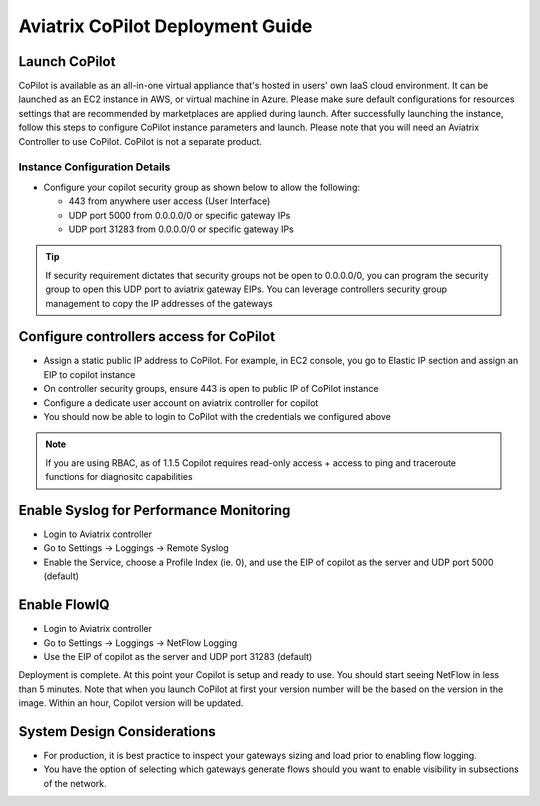 .. meta::
  :description: Aviatrix Getting Started
  :keywords: CoPilot,visibility


============================================================
Aviatrix CoPilot Deployment Guide
============================================================


Launch CoPilot
==================

CoPilot is available as an all-in-one virtual appliance that's hosted in users' own IaaS cloud environment. 
It can be launched as an EC2 instance in AWS, or virtual machine in Azure. Please make sure default configurations for resources settings that are recommended by marketplaces are applied during launch.
After successfully launching the instance, follow this steps to configure CoPilot instance parameters and launch. 
Please note that you will need an Aviatrix Controller to use CoPilot. CoPilot is not a separate product.


Instance Configuration Details
------------------------------

- Configure your copilot security group as shown below to allow the following: 

  - 443 from anywhere user access (User Interface)

  - UDP port 5000 from 0.0.0.0/0 or specific gateway IPs

  - UDP port 31283 from 0.0.0.0/0 or specific gateway IPs 

.. tip::
  If security requirement dictates that security groups not be open to 0.0.0.0/0, you can program the security group to open this UDP port to aviatrix gateway EIPs. You can leverage controllers security group management to copy the IP addresses of the gateways 

 

Configure controllers access for CoPilot
=============================================

- Assign a static public IP address to CoPilot. For example, in EC2 console, you go to Elastic IP section and assign an EIP to copilot instance 

- On controller security groups, ensure 443 is open to public IP  of CoPilot instance

- Configure a dedicate user account on aviatrix controller for copilot 

- You should now be able to login to CoPilot with the credentials we configured above

.. note::
  If you are using RBAC, as of 1.1.5 Copilot requires read-only access + access to ping and traceroute functions for diagnositc capabilities 


Enable Syslog for Performance Monitoring
==============================================

- Login to Aviatrix controller 

- Go to Settings -> Loggings -> Remote Syslog

- Enable the Service, choose a Profile Index (ie. 0), and use the EIP of copilot as the server and UDP port 5000 (default) 


Enable FlowIQ
=================

- Login to Aviatrix controller 

- Go to Settings -> Loggings -> NetFlow Logging

- Use the EIP of copilot as the server and UDP port 31283 (default) 

 
Deployment is complete. At this point your Copilot is setup and ready to use. You should start seeing NetFlow in less than 5 minutes. Note that when you launch CoPilot at first your version number will be the based on the version in the image. Within an hour, Copilot version will be updated. 

System Design Considerations 
==================================
- For production, it is best practice to inspect your gateways sizing and load prior to enabling flow logging. 
- You have the option of selecting which gateways generate flows should you want to enable visibility in subsections of the network.
